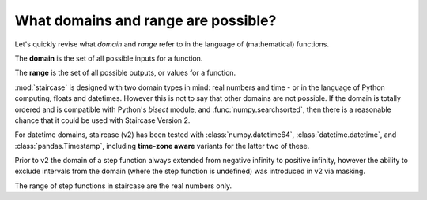 .. _intro_tutorials.domains:

What domains and range are possible?
====================================

Let's quickly revise what *domain* and *range* refer to in the language of (mathematical) functions.

The **domain** is the set of all possible inputs for a function.

The **range** is the set of all possible outputs, or values for a function.  


:mod:`staircase` is designed with two domain types in mind: real numbers and time - or in the language of Python computing, floats and datetimes.
However this is not to say that other domains are not possible.  If the domain is totally ordered and is compatible with Python's *bisect* module, and :func:`numpy.searchsorted`, then there
is a reasonable chance that it could be used with Staircase Version 2.

For datetime domains, staircase (v2) has been tested with :class:`numpy.datetime64`, :class:`datetime.datetime`, and :class:`pandas.Timestamp`, including **time-zone aware** variants for the latter two of these.

Prior to v2 the domain of a step function always extended from negative infinity to positive infinity, however the ability to exclude intervals from the domain (where the step function is undefined) was introduced in v2 via masking.

The range of step functions in staircase are the real numbers only.

